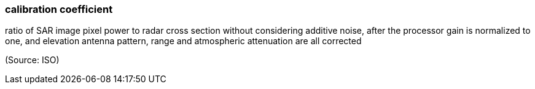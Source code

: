 === calibration coefficient

ratio of SAR image pixel power to radar cross section without considering additive noise, after the processor gain is normalized to one, and elevation antenna pattern, range and atmospheric attenuation are all corrected

(Source: ISO)

